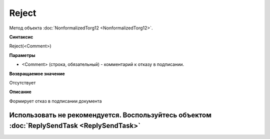 ﻿Reject
======

Метод объекта :doc:`NonformalizedTorg12 <NonformalizedTorg12>`.

**Синтаксис**


Reject(<Comment>)

**Параметры**


-  <Comment> (строка, обязательный) - комментарий к отказу в подписании.

**Возвращаемое значение**


Отсутствует

**Описание**


Формирует отказ в подписании документа

Использовать не рекомендуется. Воспользуйтесь объектом :doc:`ReplySendTask <ReplySendTask>`
-------------------------------------------------------------------------------------------
